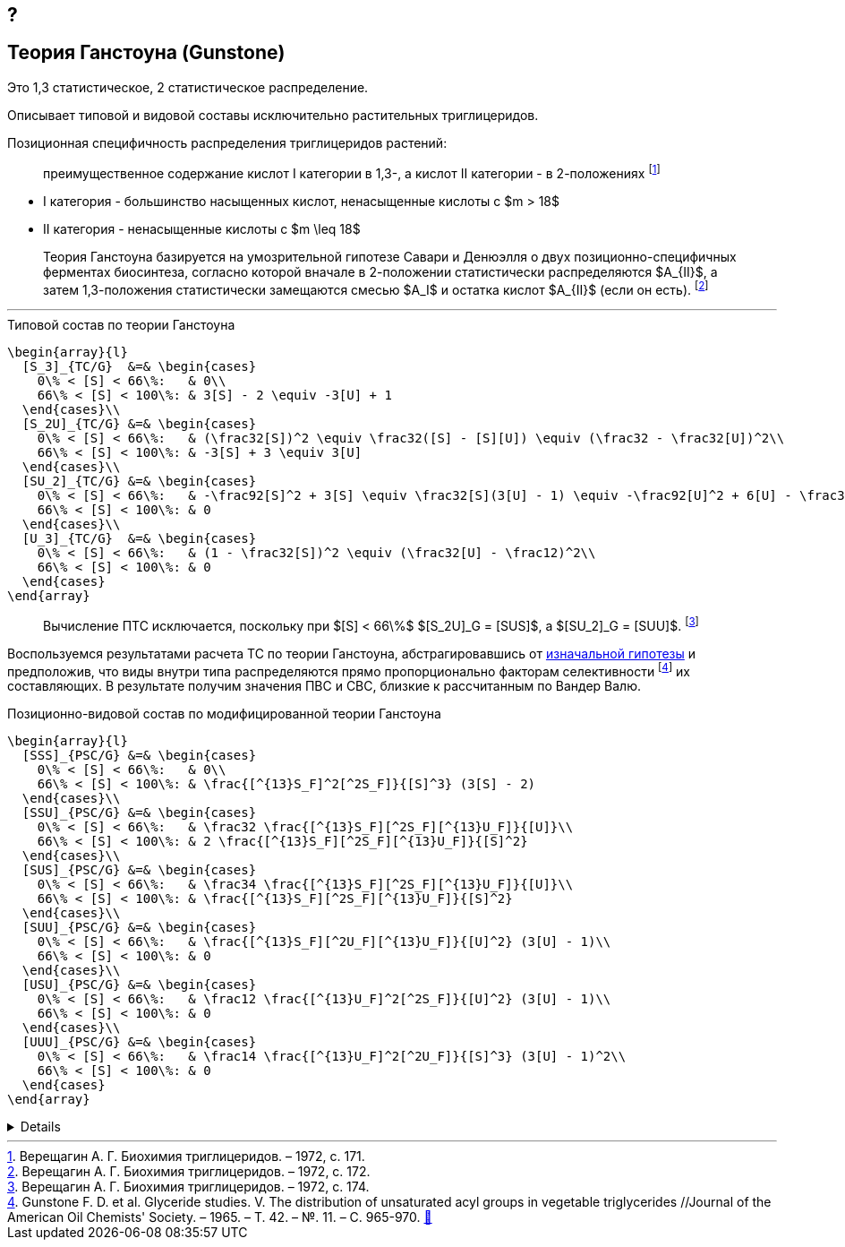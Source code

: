 == ?
:2fd49011: footnote:2fd49011-2923-59ed-ac33-2d84d8a2f33f[Верещагин А. Г. Биохимия триглицеридов. – 1972.]
:0248e842: footnote:0248e842-25d5-5a0d-b508-6c22c52890f5[Верещагин А. Г. Биохимия триглицеридов. – 1972, с. 116.]
:421c31cc: footnote:421c31cc-685c-52ef-8647-94a1dda24850[Верещагин А. Г. Биохимия триглицеридов. – 1972, с. 172.]
:56d7ba11: footnote:56d7ba11-82ca-5e72-a445-ff874bb5a5fd[Верещагин А. Г. Биохимия триглицеридов. – 1972, с. 174.]
:653b0659: footnote:653b0659-c81f-50d7-a344-7220f9840ae6[Верещагин А. Г. Биохимия триглицеридов. – 1972, с. 171.]
:10_1007__BF02632456: footnote:10_1007__BF02632456[Gunstone F. D. et al. Glyceride studies. V. The distribution of unsaturated acyl groups in vegetable triglycerides //Journal of the American Oil Chemists' Society. – 1965. – Т. 42. – №. 11. – С. 965-970. https://doi.org/10.1007/BF02632456[🔗]]

== Теория Ганстоуна (Gunstone)

Это 1,3 статистическое, 2 статистическое распределение.

Описывает типовой и видовой составы исключительно растительных триглицеридов.

Позиционная специфичность распределения триглицеридов растений:

> преимущественное содержание кислот I категории в 1,3-, а кислот II категории - в 2-положениях {653b0659}

- I категория - большинство насыщенных кислот, ненасыщенные кислоты с $m > 18$ 
- II категория - ненасыщенные кислоты с $m \leq 18$

[#421c31cc]
> Теория Ганстоуна базируется на умозрительной гипотезе Савари и Денюэлля о двух позиционно-специфичных ферментах биосинтеза, согласно которой вначале в 2-положении статистически распределяются $A_{II}$, а затем 1,3-положения статистически замещаются смесью $A_I$ и остатка кислот $A_{II}$ (если он есть). {421c31cc}

---

.Типовой состав по теории Ганстоуна
[source,math]
----
\begin{array}{l}
  [S_3]_{TC/G}  &=& \begin{cases}
    0\% < [S] < 66\%:   & 0\\
    66\% < [S] < 100\%: & 3[S] - 2 \equiv -3[U] + 1
  \end{cases}\\
  [S_2U]_{TC/G} &=& \begin{cases}
    0\% < [S] < 66\%:   & (\frac32[S])^2 \equiv \frac32([S] - [S][U]) \equiv (\frac32 - \frac32[U])^2\\
    66\% < [S] < 100\%: & -3[S] + 3 \equiv 3[U]
  \end{cases}\\
  [SU_2]_{TC/G} &=& \begin{cases}
    0\% < [S] < 66\%:   & -\frac92[S]^2 + 3[S] \equiv \frac32[S](3[U] - 1) \equiv -\frac92[U]^2 + 6[U] - \frac32\\
    66\% < [S] < 100\%: & 0
  \end{cases}\\
  [U_3]_{TC/G}  &=& \begin{cases}
    0\% < [S] < 66\%:   & (1 - \frac32[S])^2 \equiv (\frac32[U] - \frac12)^2\\
    66\% < [S] < 100\%: & 0
  \end{cases}
\end{array}
----

> Вычисление ПТС исключается, поскольку при $[S] < 66\%$ $[S_2U]_G = [SUS]$, а $[SU_2]_G = [SUU]$. {56d7ba11}

Воспользуемся результатами расчета ТС по теории Ганстоуна, абстрагировавшись от xref:421c31cc[изначальной гипотезы] и предположив, что виды внутри типа распределяются прямо пропорционально факторам селективности {10_1007__BF02632456} их составляющих. В результате получим значения ПВС и СВС, близкие к рассчитанным по Вандер Валю.

.Позиционно-видовой состав по модифицированной теории Ганстоуна
[source,math]
----
\begin{array}{l}
  [SSS]_{PSC/G} &=& \begin{cases}
    0\% < [S] < 66\%:   & 0\\
    66\% < [S] < 100\%: & \frac{[^{13}S_F]^2[^2S_F]}{[S]^3} (3[S] - 2)
  \end{cases}\\
  [SSU]_{PSC/G} &=& \begin{cases}
    0\% < [S] < 66\%:   & \frac32 \frac{[^{13}S_F][^2S_F][^{13}U_F]}{[U]}\\
    66\% < [S] < 100\%: & 2 \frac{[^{13}S_F][^2S_F][^{13}U_F]}{[S]^2}
  \end{cases}\\
  [SUS]_{PSC/G} &=& \begin{cases}
    0\% < [S] < 66\%:   & \frac34 \frac{[^{13}S_F][^2S_F][^{13}U_F]}{[U]}\\
    66\% < [S] < 100\%: & \frac{[^{13}S_F][^2S_F][^{13}U_F]}{[S]^2}
  \end{cases}\\
  [SUU]_{PSC/G} &=& \begin{cases}
    0\% < [S] < 66\%:   & \frac{[^{13}S_F][^2U_F][^{13}U_F]}{[U]^2} (3[U] - 1)\\
    66\% < [S] < 100\%: & 0
  \end{cases}\\
  [USU]_{PSC/G} &=& \begin{cases}
    0\% < [S] < 66\%:   & \frac12 \frac{[^{13}U_F]^2[^2S_F]}{[U]^2} (3[U] - 1)\\
    66\% < [S] < 100\%: & 0
  \end{cases}\\
  [UUU]_{PSC/G} &=& \begin{cases}
    0\% < [S] < 66\%:   & \frac14 \frac{[^{13}U_F]^2[^2U_F]}{[S]^3} (3[U] - 1)^2\\
    66\% < [S] < 100\%: & 0
  \end{cases}
\end{array}
----

[%collapsible]
====
[source,math]
----
\begin{array}{l}
  [^nA_F] = [^nA]_{123}F_{[^nA]_n}\\
\end{array}
----
====

